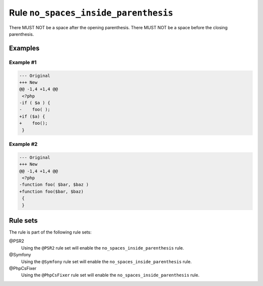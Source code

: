 =====================================
Rule ``no_spaces_inside_parenthesis``
=====================================

There MUST NOT be a space after the opening parenthesis. There MUST NOT be a
space before the closing parenthesis.

Examples
--------

Example #1
~~~~~~~~~~

.. code-block:: diff

   --- Original
   +++ New
   @@ -1,4 +1,4 @@
    <?php
   -if ( $a ) {
   -    foo( );
   +if ($a) {
   +    foo();
    }

Example #2
~~~~~~~~~~

.. code-block:: diff

   --- Original
   +++ New
   @@ -1,4 +1,4 @@
    <?php
   -function foo( $bar, $baz )
   +function foo($bar, $baz)
    {
    }

Rule sets
---------

The rule is part of the following rule sets:

@PSR2
  Using the ``@PSR2`` rule set will enable the ``no_spaces_inside_parenthesis`` rule.

@Symfony
  Using the ``@Symfony`` rule set will enable the ``no_spaces_inside_parenthesis`` rule.

@PhpCsFixer
  Using the ``@PhpCsFixer`` rule set will enable the ``no_spaces_inside_parenthesis`` rule.
